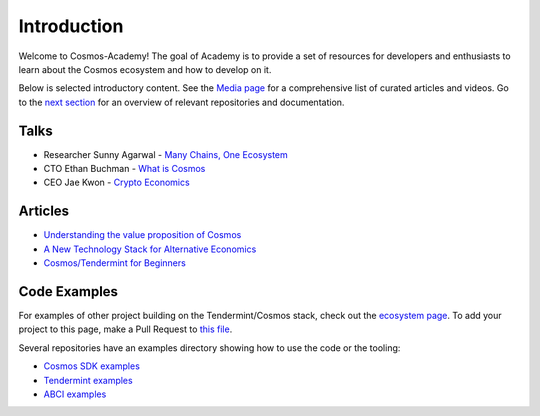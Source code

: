 Introduction
============


Welcome to Cosmos-Academy! The goal of Academy is to provide a set of resources for developers and enthusiasts to learn about the Cosmos ecosystem and how to develop on it.

Below is selected introductory content. See the `Media page <./media.html>`__ for a comprehensive list of curated articles and videos. Go to the `next section <./tendermint-and-cosmos.html>`__ for an overview of relevant repositories and documentation.

Talks
-----

- Researcher Sunny Agarwal - `Many Chains, One Ecosystem <https://www.youtube.com/watch?v=LApEkXJR_0M>`__
- CTO Ethan Buchman - `What is Cosmos <https://www.youtube.com/watch?v=QExyiPjC3b8>`__
- CEO Jae Kwon - `Crypto Economics <https://www.youtube.com/watch?v=8Eex-wQ5yYU>`__

Articles
--------

- `Understanding the value proposition of Cosmos <https://blog.cosmos.network/understanding-the-value-proposition-of-cosmos-ecaef63350d>`__
- `A New Technology Stack for Alternative Economics <https://blog.cosmos.network/social-impact-thru-alternative-economic-systems-operation-ubi-63b274955028>`__
- `Cosmos/Tendermint for Beginners <https://medium.com/@patrick.wieth/cosmos-tendermint-explained-for-real-idiots-ab4305cbb41>`__

Code Examples
-------------

For examples of other project building on the Tendermint/Cosmos stack, check out the `ecosystem page <https://tendermint.com/ecosystem>`__. To add your project to this page, make a Pull Request to `this file <https://github.com/tendermint/aib-data/blob/develop/json/ecosystem.json>`__.

Several repositories have an examples directory showing how to use the code or the tooling:

- `Cosmos SDK examples <https://github.com/cosmos/cosmos-sdk/tree/master/examples>`__
- `Tendermint examples <https://github.com/tendermint/tendermint/tree/master/docs/examples>`__
- `ABCI examples <https://github.com/tendermint/abci/tree/master/example>`__

